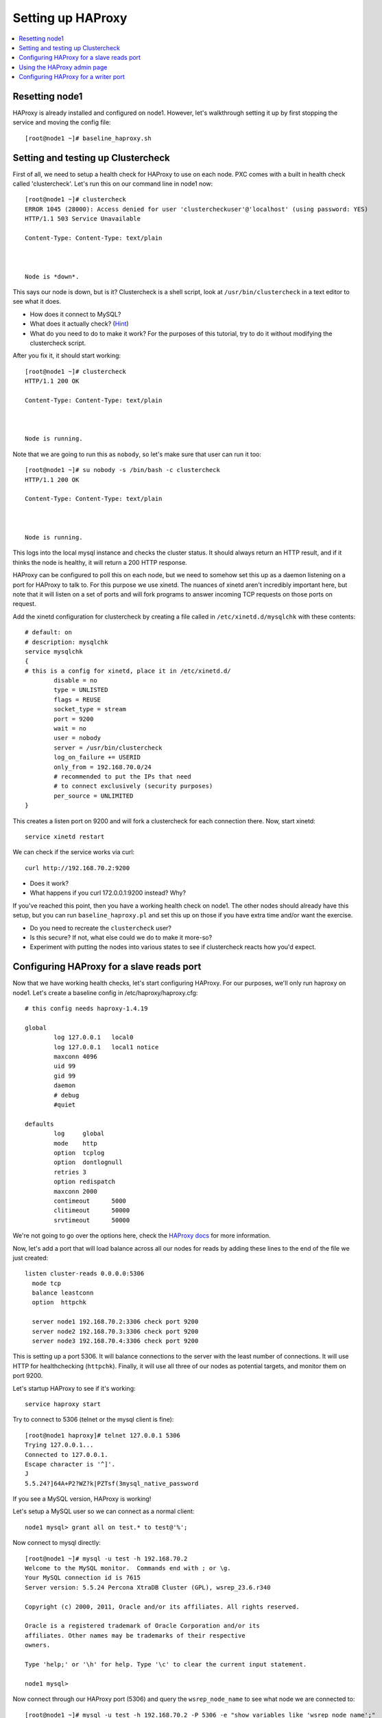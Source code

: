 Setting up HAProxy
======================

.. contents:: 
   :backlinks: entry
   :local:

Resetting node1
--------------------

HAProxy is already installed and configured on node1.  However, let's walkthrough setting it up by first stopping the service and moving the config file::

	[root@node1 ~]# baseline_haproxy.sh

Setting and testing up Clustercheck
-------------------------------------

First of all, we need to setup a health check for HAProxy to use on each node.  PXC comes with a built in health check called 'clustercheck'.  Let's run this on our command line in node1 now::

	[root@node1 ~]# clustercheck 
	ERROR 1045 (28000): Access denied for user 'clustercheckuser'@'localhost' (using password: YES)
	HTTP/1.1 503 Service Unavailable
	
	Content-Type: Content-Type: text/plain
	
	
	
	Node is *down*.
	
	
	
This says our node is down, but is it?  Clustercheck is a shell script, look at ``/usr/bin/clustercheck`` in a text editor to see what it does.

- How does it connect to MySQL?
- What does it actually check? (`Hint <http://www.codership.com/wiki/doku.php?id=galera_node_fsm>`_)
- What do you need to do to make it work?  For the purposes of this tutorial, try to do it without modifying the clustercheck script.

After you fix it, it should start working::

	[root@node1 ~]# clustercheck 
	HTTP/1.1 200 OK
	
	Content-Type: Content-Type: text/plain
	
	
	
	Node is running.

Note that we are going to run this as ``nobody``, so let's make sure that user can run it too::

	[root@node1 ~]# su nobody -s /bin/bash -c clustercheck
	HTTP/1.1 200 OK
	
	Content-Type: Content-Type: text/plain
	
	
	
	Node is running.

This logs into the local mysql instance and checks the cluster status.  It should always return an HTTP result, and if it thinks the node is healthy, it will return a 200 HTTP response.  


HAProxy can be configured to poll this on each node, but we need to somehow set this up as a daemon listening on a port for HAProxy to talk to.  For this purpose we use xinetd.  The nuances of xinetd aren't incredibly important here, but note that it will listen on a set of ports and will fork programs to answer incoming TCP requests on those ports on request.  

Add the xinetd configuration for clustercheck by creating a file called in ``/etc/xinetd.d/mysqlchk`` with these contents::

	# default: on
	# description: mysqlchk
	service mysqlchk
	{
	# this is a config for xinetd, place it in /etc/xinetd.d/
	        disable = no
	        type = UNLISTED
	        flags = REUSE
	        socket_type = stream
	        port = 9200
	        wait = no
	        user = nobody
	        server = /usr/bin/clustercheck
	        log_on_failure += USERID
	        only_from = 192.168.70.0/24
	        # recommended to put the IPs that need
	        # to connect exclusively (security purposes)
	        per_source = UNLIMITED
	}

This creates a listen port on 9200 and will fork a clustercheck for each connection there.  Now, start xinetd::

	service xinetd restart

We can check if the service works via curl::

	curl http://192.168.70.2:9200

- Does it work?
- What happens if you curl 172.0.0.1:9200 instead?  Why?

If you've reached this point, then you have a working health check on node1.  The other nodes should already have this setup, but you can run ``baseline_haproxy.pl`` and set this up on those if you have extra time and/or want the exercise.

- Do you need to recreate the ``clustercheck`` user?
- Is this secure?  If not, what else could we do to make it more-so?
- Experiment with putting the nodes into various states to see if clustercheck reacts how you'd expect.


Configuring HAProxy for a slave reads port
------------------------------------------

Now that we have working health checks, let's start configuring HAProxy.  For our purposes, we'll only run haproxy on node1.  Let's create a baseline config in /etc/haproxy/haproxy.cfg::

	# this config needs haproxy-1.4.19

	global
	        log 127.0.0.1   local0
	        log 127.0.0.1   local1 notice
	        maxconn 4096
	        uid 99
	        gid 99
	        daemon
	        # debug
	        #quiet
	
	defaults
	        log     global
	        mode    http
	        option  tcplog
	        option  dontlognull
	        retries 3
	        option redispatch
	        maxconn 2000
	        contimeout      5000
	        clitimeout      50000
	        srvtimeout      50000
	

We're not going to go over the options here, check the `HAProxy docs <http://haproxy.1wt.eu/#docs>`_ for more information.  

Now, let's add a port that will load balance across all our nodes for reads by adding these lines to the end of the file we just created::

	listen cluster-reads 0.0.0.0:5306
	  mode tcp
	  balance leastconn
	  option  httpchk

	  server node1 192.168.70.2:3306 check port 9200 
	  server node2 192.168.70.3:3306 check port 9200 
	  server node3 192.168.70.4:3306 check port 9200
	

This is setting up a port 5306.  It will balance connections to the server with the least number of connections.  It will use HTTP for healthchecking (``httpchk``).  Finally, it will use all three of our nodes as potential targets, and monitor them on port 9200.

Let's startup HAProxy to see if it's working::

	service haproxy start

Try to connect to 5306 (telnet or the mysql client is fine)::

	[root@node1 haproxy]# telnet 127.0.0.1 5306
	Trying 127.0.0.1...
	Connected to 127.0.0.1.
	Escape character is '^]'.
	J
	5.5.24?]64A+P2?WZ?k|PZTsf(3mysql_native_password

If you see a MySQL version, HAProxy is working!

Let's setup a MySQL user so we can connect as a normal client::

	node1 mysql> grant all on test.* to test@'%';

Now connect to mysql directly::

	[root@node1 ~]# mysql -u test -h 192.168.70.2
	Welcome to the MySQL monitor.  Commands end with ; or \g.
	Your MySQL connection id is 7615
	Server version: 5.5.24 Percona XtraDB Cluster (GPL), wsrep_23.6.r340

	Copyright (c) 2000, 2011, Oracle and/or its affiliates. All rights reserved.

	Oracle is a registered trademark of Oracle Corporation and/or its
	affiliates. Other names may be trademarks of their respective
	owners.

	Type 'help;' or '\h' for help. Type '\c' to clear the current input statement.

	node1 mysql>

Now connect through our HAProxy port (5306) and query the ``wsrep_node_name`` to see what node we are connected to::

	[root@node1 ~]# mysql -u test -h 192.168.70.2 -P 5306 -e "show variables like 'wsrep_node_name';"
	+-----------------+-------+
	| Variable_name   | Value |
	+-----------------+-------+
	| wsrep_node_name | node1 |
	+-----------------+-------+

- What happens when you reconnect?
- How would you configure your application clients to use this load balanced rotation?
- How would you have to setup GRANTs for application users in this case?


Using the HAProxy admin page
----------------------------

We seem to have a working HAproxy configuration, but it would be nice to see the status of the nodes.  Add the following config to your ``haproxy.cfg``::

	listen admin_page 0.0.0.0:9999
		mode http
	  balance roundrobin
		stats uri /

Then restart haproxy and visit `http://192.168.70.2:9999/ <http://192.168.70.2:9999/>`_ in your browser.

- What do you see?
- Make a connection through the HAProxy port, does it show up in the interface?
- Shutdown mysqld on one of your nodes, what is the effect in the interface?


Configuring HAProxy for a writer port
-------------------------------------

Our reader port is a load-balanced rotation of all nodes.  Howeve, for writes we may not want to send traffic to all the nodes, but only to one to avoid deadlocking errors.  Since PXC has synchronous replication, it's not hard to fail over writes, but we want to ensure that writes only go to a single node at a time, but can also failover automatically if that node goes down.  

Let's add the following config to the ``haproxy.cfg``::

	listen cluster-writes 0.0.0.0:4306
	    mode tcp
	    balance leastconn
	    option  httpchk

	    server node1 192.168.70.2:3306 check port 9200
	    server node2 192.168.70.3:3306 check port 9200 backup
	    server node3 192.168.70.4:3306 check port 9200 backup

This looks very similar to our previous configuration, except for the port number and the presence of the 'backup' flag.  Restart haproxy and test the connection to see what node you reach::

	[root@node1 ~]# mysql -u test -h 192.168.70.2 -P 4306 -e "show variables like 'wsrep_node_name';"

- How does this look in the HAProxy admin page?
- Where do the connections go if node1 fails?
- What about connections already on node2 if node1 recovers?  Is there any way to fix this?


